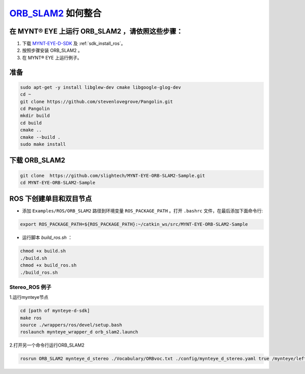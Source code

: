 .. _slam_orb_slam2:

`ORB_SLAM2 <https://github.com/raulmur/ORB_SLAM2>`_ 如何整合
==============================================================


在 MYNT® EYE 上运行 ORB_SLAM2 ，请依照这些步骤：
------------------------------------------------

1. 下载 `MYNT-EYE-D-SDK <https://github.com/slightech/MYNT-EYE-D-SDK.git>`_ 及 :ref:`sdk_install_ros`。
2. 按照步骤安装 ORB_SLAM2 。
3. 在 MYNT® EYE 上运行例子。

准备
-------

.. code-block:: bash

    sudo apt-get -y install libglew-dev cmake libgoogle-glog-dev
    cd ~
    git clone https://github.com/stevenlovegrove/Pangolin.git
    cd Pangolin
    mkdir build
    cd build
    cmake ..
    cmake --build .
    sudo make install

下载 ORB_SLAM2
---------------------

.. code-block::

  git clone  https://github.com/slightech/MYNT-EYE-ORB-SLAM2-Sample.git
  cd MYNT-EYE-ORB-SLAM2-Sample


ROS 下创建单目和双目节点
------------------------

* 添加 ``Examples/ROS/ORB_SLAM2`` 路径到环境变量 ``ROS_PACKAGE_PATH`` 。打开 ``.bashrc`` 文件，在最后添加下面命令行:

.. code-block:: bash

  export ROS_PACKAGE_PATH=${ROS_PACKAGE_PATH}:~/catkin_ws/src/MYNT-EYE-ORB-SLAM2-Sample

* 运行脚本 `build_ros.sh` ：

.. code-block:: bash

  chmod +x build.sh
  ./build.sh
  chmod +x build_ros.sh
  ./build_ros.sh


Stereo_ROS 例子
~~~~~~~~~~~~~~~~

1.运行mynteye节点

.. code-block:: bash

  cd [path of mynteye-d-sdk]
  make ros
  source ./wrappers/ros/devel/setup.bash
  roslaunch mynteye_wrapper_d orb_slam2.launch

2.打开另一个命令行运行ORB_SLAM2

.. code-block:: bash

  rosrun ORB_SLAM2 mynteye_d_stereo ./Vocabulary/ORBvoc.txt ./config/mynteye_d_stereo.yaml true /mynteye/left/image_mono /mynteye/right/image_mono
